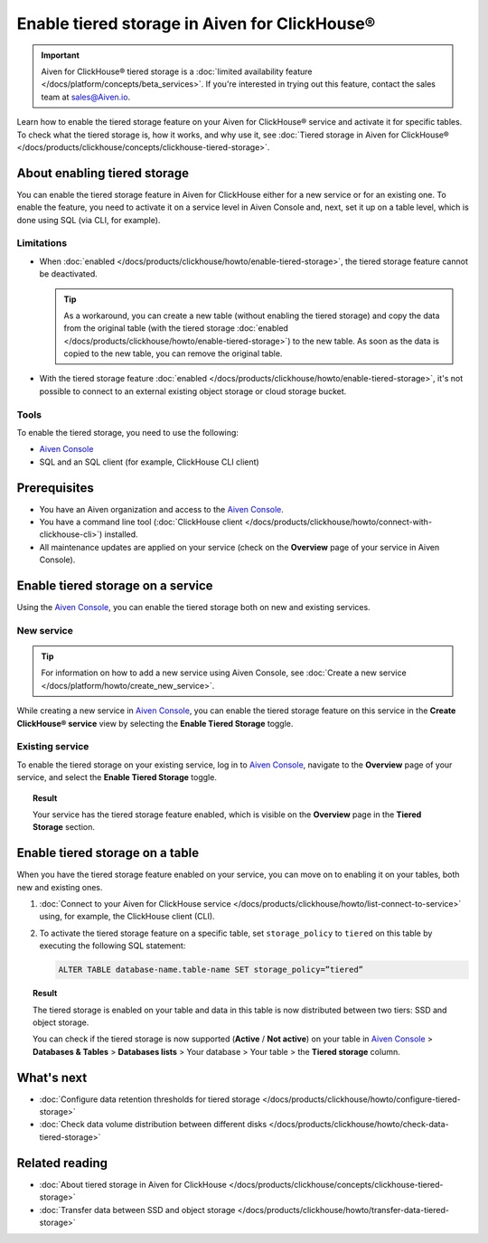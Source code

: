 Enable tiered storage in Aiven for ClickHouse®
==============================================

.. important::

   Aiven for ClickHouse® tiered storage is a :doc:`limited availability feature </docs/platform/concepts/beta_services>`. If you're interested in trying out this feature, contact the sales team at `sales@Aiven.io <mailto:sales@Aiven.io>`_.

Learn how to enable the tiered storage feature on your Aiven for ClickHouse® service and activate it for specific tables.
To check what the tiered storage is, how it works, and why use it, see :doc:`Tiered storage in Aiven for ClickHouse® </docs/products/clickhouse/concepts/clickhouse-tiered-storage>`.

About enabling tiered storage
-----------------------------

You can enable the tiered storage feature in Aiven for ClickHouse either for a new service or for an existing one.
To enable the feature, you need to activate it on a service level in Aiven Console and, next, set it up on a table level, which is done using SQL (via CLI, for example).

Limitations
'''''''''''

* When :doc:`enabled </docs/products/clickhouse/howto/enable-tiered-storage>`, the tiered storage feature cannot be deactivated.

  .. tip::

    As a workaround, you can create a new table (without enabling the tiered storage) and copy the data from the original table (with the tiered storage :doc:`enabled </docs/products/clickhouse/howto/enable-tiered-storage>`) to the new table. As soon as the data is copied to the new table, you can remove the original table.

* With the tiered storage feature :doc:`enabled </docs/products/clickhouse/howto/enable-tiered-storage>`, it's not possible to connect to an external existing object storage or cloud storage bucket.

Tools
'''''

To enable the tiered storage, you need to use the following:

* `Aiven Console <https://console.aiven.io/>`_
* SQL and an SQL client (for example, ClickHouse CLI client)

Prerequisites
-------------

* You have an Aiven organization and access to the `Aiven Console <https://console.aiven.io/>`_.
* You have a command line tool (:doc:`ClickHouse client </docs/products/clickhouse/howto/connect-with-clickhouse-cli>`) installed.
* All maintenance updates are applied on your service (check on the **Overview** page of your service in Aiven Console).

Enable tiered storage on a service
----------------------------------

Using the `Aiven Console <https://console.aiven.io/>`_, you can enable the tiered storage both on new and existing services.

New service
'''''''''''

.. tip::
   
   For information on how to add a new service using Aiven Console, see :doc:`Create a new service </docs/platform/howto/create_new_service>`.

While creating a new service in `Aiven Console <https://console.aiven.io/>`_, you can enable the tiered storage feature on this service in the **Create ClickHouse® service** view by selecting the **Enable Tiered Storage** toggle.

Existing service
''''''''''''''''

To enable the tiered storage on your existing service, log in to `Aiven Console <https://console.aiven.io/>`_, navigate to the **Overview** page of your service, and select the **Enable Tiered Storage** toggle.

.. topic:: Result
   
   Your service has the tiered storage feature enabled, which is visible on the **Overview** page in the **Tiered Storage** section.

Enable tiered storage on a table
--------------------------------

When you have the tiered storage feature enabled on your service, you can move on to enabling it on your tables, both new and existing ones.

1. :doc:`Connect to your Aiven for ClickHouse service </docs/products/clickhouse/howto/list-connect-to-service>` using, for example, the ClickHouse client (CLI).

2. To activate the tiered storage feature on a specific table, set ``storage_policy`` to ``tiered`` on this table by executing the following SQL statement:

   .. code-block:: bash

      ALTER TABLE database-name.table-name SET storage_policy=”tiered”

.. topic:: Result
   
   The tiered storage is enabled on your table and data in this table is now distributed between two tiers: SSD and object storage.

   You can check if the tiered storage is now supported (**Active** / **Not active**) on your table in `Aiven Console <https://console.aiven.io/>`_ > **Databases & Tables** > **Databases lists** > Your database > Your table > the **Tiered storage** column.

What's next
-----------

* :doc:`Configure data retention thresholds for tiered storage </docs/products/clickhouse/howto/configure-tiered-storage>`
* :doc:`Check data volume distribution between different disks </docs/products/clickhouse/howto/check-data-tiered-storage>`

Related reading
---------------

* :doc:`About tiered storage in Aiven for ClickHouse </docs/products/clickhouse/concepts/clickhouse-tiered-storage>`
* :doc:`Transfer data between SSD and object storage </docs/products/clickhouse/howto/transfer-data-tiered-storage>`
